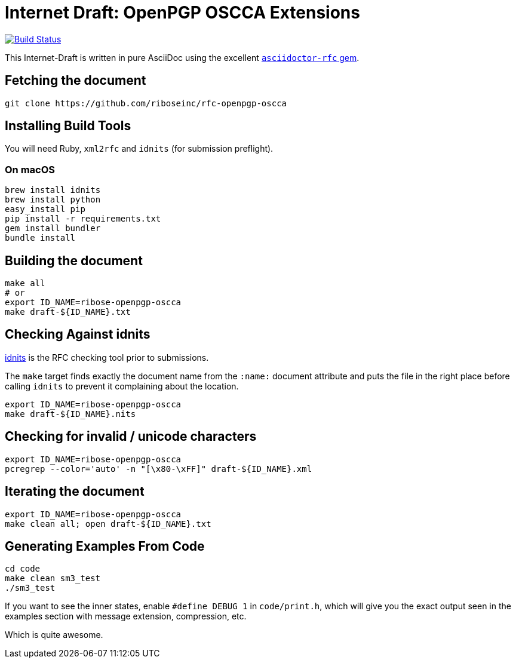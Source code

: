 = Internet Draft: OpenPGP OSCCA Extensions

image:https://img.shields.io/travis/riboseinc/rfc-openpgp-oscca/master.svg[
	Build Status, link="https://travis-ci.org/riboseinc/rfc-openpgp-oscca"]

This Internet-Draft is written in pure AsciiDoc using the excellent
https://github.com/riboseinc/asciidoctor-rfc[`asciidoctor-rfc` gem].

== Fetching the document

[source,sh]
----
git clone https://github.com/riboseinc/rfc-openpgp-oscca
----

== Installing Build Tools

You will need Ruby, `xml2rfc` and `idnits` (for submission preflight).

=== On macOS

[source,sh]
----
brew install idnits
brew install python
easy_install pip
pip install -r requirements.txt
gem install bundler
bundle install
----

== Building the document

[source,sh]
----
make all
# or
export ID_NAME=ribose-openpgp-oscca
make draft-${ID_NAME}.txt
----

== Checking Against idnits

https://tools.ietf.org/tools/idnits/[idnits] is the RFC checking tool prior to
submissions.

The `make` target finds exactly the document name from the `:name:` document
attribute and puts the file in the right place before calling `idnits` to
prevent it complaining about the location.

[source,sh]
----
export ID_NAME=ribose-openpgp-oscca
make draft-${ID_NAME}.nits
----

== Checking for invalid / unicode characters

[source,sh]
----
export ID_NAME=ribose-openpgp-oscca
pcregrep --color='auto' -n "[\x80-\xFF]" draft-${ID_NAME}.xml
----

== Iterating the document

[source,sh]
----
export ID_NAME=ribose-openpgp-oscca
make clean all; open draft-${ID_NAME}.txt
----

== Generating Examples From Code

[source,sh]
----
cd code
make clean sm3_test
./sm3_test
----

If you want to see the inner states, enable `#define DEBUG 1` in
`code/print.h`, which will give you the exact output seen in
the examples section with message extension, compression, etc.

Which is quite awesome.

